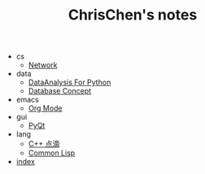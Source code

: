 #+TITLE: ChrisChen's notes

   + cs
     + [[file:cs/Network.org][Network]]
   + data
     + [[file:data/data_analysis.org][DataAnalysis For Python]]
     + [[file:data/database.org][Database Concept]]
   + emacs
     + [[file:emacs/org-mode.org][Org Mode]]
   + gui
     + [[file:gui/pyqt.org][PyQt]]
   + lang
     + [[file:lang/cpp.org][C++ 点滴]]
     + [[file:lang/lisp.org][Common Lisp]]
   + [[file:index.org][index]]

